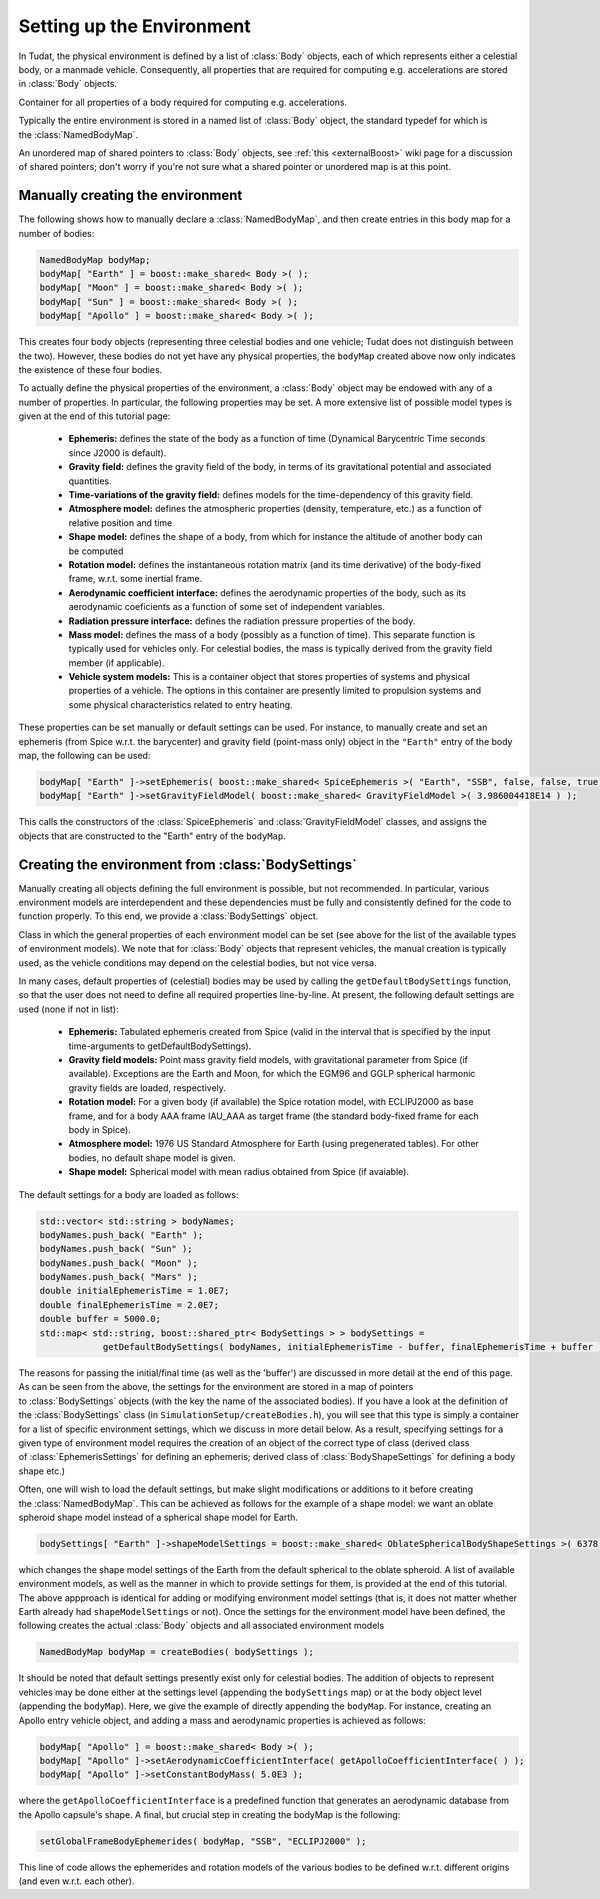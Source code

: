.. _tudatFeaturesEnvironmentSetUp:

Setting up the Environment
~~~~~~~~~~~~~~~~~~~~~~~~~~
In Tudat, the physical environment is defined by a list of :class:`Body` objects, each of which represents either a celestial body, or a manmade vehicle. Consequently, all properties that are required for computing e.g. accelerations are stored in :class:`Body` objects.

.. class:: Body
  
   Container for all properties of a body required for computing e.g. accelerations.

Typically the entire environment is stored in a named list of :class:`Body` object, the standard typedef for which is the :class:`NamedBodyMap`.

.. class:: NamedBodyMap

   An unordered map of shared pointers to :class:`Body` objects, see :ref:`this <externalBoost>` wiki page for a discussion of shared pointers; don't worry if you're not sure what a shared pointer or unordered map is at this point.

Manually creating the environment
*********************************
The following shows how to manually declare a :class:`NamedBodyMap`, and then create entries in this body map for a number of bodies:

.. code-block:: cpp

    NamedBodyMap bodyMap;
    bodyMap[ "Earth" ] = boost::make_shared< Body >( );
    bodyMap[ "Moon" ] = boost::make_shared< Body >( );
    bodyMap[ "Sun" ] = boost::make_shared< Body >( );
    bodyMap[ "Apollo" ] = boost::make_shared< Body >( );

This creates four body objects (representing three celestial bodies and one vehicle; Tudat does not distinguish between the two). However, these bodies do not yet have any physical properties, the :literal:`bodyMap` created above now only indicates the existence of these four bodies.

To actually define the physical properties of the environment, a :class:`Body` object may be endowed with any of a number of properties. In particular, the following properties may be set. A more extensive list of possible model types is given at the end of this tutorial page:

    - **Ephemeris:** defines the state of the body as a function of time (Dynamical Barycentric Time seconds since J2000 is default).
    - **Gravity field:** defines the gravity field of the body, in terms of its gravitational potential and associated quantities.
    - **Time-variations of the gravity field:** defines models for the time-dependency of this gravity field.
    - **Atmosphere model:** defines the atmospheric properties (density, temperature, etc.) as a function of relative position and time
    - **Shape model:** defines the shape of a body, from which for instance the altitude of another body can be computed
    - **Rotation model:** defines the instantaneous rotation matrix (and its time derivative) of the body-fixed frame, w.r.t. some inertial frame.
    - **Aerodynamic coefficient interface:** defines the aerodynamic properties of the body, such as its aerodynamic coeficients as a function of some set of independent variables.
    - **Radiation pressure interface:** defines the radiation pressure properties of the body.
    - **Mass model:** defines the mass of a body (possibly as a function of time). This separate function is typically used for vehicles only. For celestial bodies, the mass is typically derived from the gravity field member (if applicable).
    - **Vehicle system models:** This is a container object that stores properties of systems and physical properties of a vehicle. The options in this container are presently limited to propulsion systems and some physical characteristics related to entry heating.

These properties can be set manually or default settings can be used. For instance, to manually create and set an ephemeris (from Spice w.r.t. the barycenter) and gravity field (point-mass only) object in the ``"Earth"`` entry of the body map, the following can be used:

.. code-block:: cpp

    bodyMap[ "Earth" ]->setEphemeris( boost::make_shared< SpiceEphemeris >( "Earth", "SSB", false, false, true, "J2000" ) ); 
    bodyMap[ "Earth" ]->setGravityFieldModel( boost::make_shared< GravityFieldModel >( 3.986004418E14 ) );  

This calls the constructors of the :class:`SpiceEphemeris` and :class:`GravityFieldModel` classes, and assigns the objects that are constructed to the "Earth" entry of the ``bodyMap``.

.. _tudatFeaturesCreatingTheEnvironment:

Creating the environment from :class:`BodySettings`
***************************************************
Manually creating all objects defining the full environment is possible, but not recommended. In particular, various environment models are interdependent and these dependencies must be fully and consistently defined for the code to function properly. To this end, we provide a :class:`BodySettings` object.

.. class:: BodySettings

   Class in which the general properties of each environment model can be set (see above for the list of the available types of environment models). We note that for :class:`Body` objects that represent vehicles, the manual creation is typically used, as the vehicle conditions may depend on the celestial bodies, but not vice versa.

In many cases, default properties of (celestial) bodies may be used by calling the :literal:`getDefaultBodySettings` function, so that the user does not need to define all required properties line-by-line. At present, the following default settings are used (none if not in list):

    - **Ephemeris:** Tabulated ephemeris created from Spice (valid in the interval that is specified by the input time-arguments to getDefaultBodySettings).
    - **Gravity field models:** Point mass gravity field models, with gravitational parameter from Spice (if available). Exceptions are the Earth and Moon, for which the EGM96 and GGLP spherical harmonic gravity fields are loaded, respectively.
    - **Rotation model:** For a given body (if available) the Spice rotation model, with ECLIPJ2000 as base frame, and for a body AAA frame IAU_AAA as target frame (the standard body-fixed frame for each body in Spice).
    - **Atmosphere model:** 1976 US Standard Atmosphere for Earth (using pregenerated tables). For other bodies, no default shape model is given.
    - **Shape model:** Spherical model with mean radius obtained from Spice (if avaiable).

The default settings for a body are loaded as follows:

.. code-block:: cpp

    std::vector< std::string > bodyNames;
    bodyNames.push_back( "Earth" );
    bodyNames.push_back( "Sun" );
    bodyNames.push_back( "Moon" );
    bodyNames.push_back( "Mars" );
    double initialEphemerisTime = 1.0E7;
    double finalEphemerisTime = 2.0E7;
    double buffer = 5000.0;
    std::map< std::string, boost::shared_ptr< BodySettings > > bodySettings =
                getDefaultBodySettings( bodyNames, initialEphemerisTime - buffer, finalEphemerisTime + buffer );

The reasons for passing the initial/final time (as well as the 'buffer') are discussed in more detail at the end of this page. As can be seen from the above, the settings for the environment are stored in a map of pointers to :class:`BodySettings` objects (with the key the name of the associated bodies). If you have a look at the definition of the :class:`BodySettings` class (in ``SimulationSetup/createBodies.h``), you will see that this type is simply a container for a list of specific environment settings, which we discuss in more detail below. As a result, specifying settings for a given type of environment model requires the creation of an object of the correct type of class (derived class of :class:`EphemerisSettings` for defining an ephemeris; derived class of :class:`BodyShapeSettings` for defining a body shape etc.)

Often, one will wish to load the default settings, but make slight modifications or additions to it before creating the :class:`NamedBodyMap`. This can be achieved as follows for the example of a shape model: we want an oblate spheroid shape model instead of a spherical shape model for Earth.

.. code-block:: cpp

    bodySettings[ "Earth" ]->shapeModelSettings = boost::make_shared< OblateSphericalBodyShapeSettings >( 6378.0E3, 0.01 );

which changes the shape model settings of the Earth from the default spherical to the oblate spheroid. A list of available environment models, as well as the manner in which to provide settings for them, is provided at the end of this tutorial. The above appproach is identical for adding or modifying environment model settings (that is, it does not matter whether Earth already had ``shapeModelSettings`` or not). Once the settings for the environment model have been defined, the following creates the actual :class:`Body` objects and all associated environment models

.. code-block:: cpp

    NamedBodyMap bodyMap = createBodies( bodySettings );

It should be noted that default settings presently exist only for celestial bodies. The addition of objects to represent vehicles may be done either at the settings level (appending the ``bodySettings`` map) or at the body object level (appending the ``bodyMap``). Here, we give the example of directly appending the ``bodyMap``. For instance, creating an Apollo entry vehicle object, and adding a mass and aerodynamic properties is achieved as follows:

.. code-block:: cpp

    bodyMap[ "Apollo" ] = boost::make_shared< Body >( );
    bodyMap[ "Apollo" ]->setAerodynamicCoefficientInterface( getApolloCoefficientInterface( ) );
    bodyMap[ "Apollo" ]->setConstantBodyMass( 5.0E3 );

where the ``getApolloCoefficientInterface`` is a predefined function that generates an aerodynamic database from the Apollo capsule's shape. A final, but crucial step in creating the bodyMap is the following:

.. code-block:: cpp

    setGlobalFrameBodyEphemerides( bodyMap, "SSB", "ECLIPJ2000" );
 
This line of code allows the ephemerides and rotation models of the various bodies to be defined w.r.t. different origins (and even w.r.t. each other).